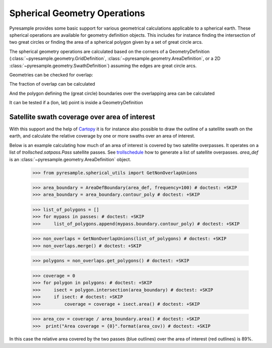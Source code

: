 Spherical Geometry Operations
=============================

Pyresample provides some basic support for various geometrical calculations applicable to
a spherical earth. These spherical operations are available for geometry definition objects.
This includes for instance finding the intersection of two
great circles or finding the area of a spherical polygon given by a set of
great circle arcs.

The spherical geometry operations are calculated based on the corners of a GeometryDefinition
(:class:`~pyresample.geometry.GridDefinition`,
:class:`~pyresample.geometry.AreaDefinition`, or a 2D
:class:`~pyresample.geometry.SwathDefinition`) assuming the edges are great circle arcs.

Geometries can be checked for overlap:

.. doctest::

 >>> import numpy as np
 >>> area_id = 'ease_sh'
 >>> description = 'Antarctic EASE grid'
 >>> proj_id = 'ease_sh'
 >>> projection = '+proj=laea +lat_0=-90 +lon_0=0 +a=6371228.0 +units=m'
 >>> width = 425
 >>> height = 425
 >>> area_extent = (-5326849.0625,-5326849.0625,5326849.0625,5326849.0625)
 >>> area_def = AreaDefinition(area_id, description, proj_id, projection,
 ...                           width, height, area_extent)
 >>> lons = np.array([[-40, -11.1], [9.5, 19.4], [65.5, 47.5], [90.3, 72.3]])
 >>> lats = np.array([[-70.1, -58.3], [-78.8, -63.4], [-73, -57.6], [-59.5, -50]])
 >>> swath_def = SwathDefinition(lons, lats)
 >>> print(swath_def.overlaps(area_def))
 True

The fraction of overlap can be calculated

.. doctest::

 >>> overlap_fraction = swath_def.overlap_rate(area_def)
 >>> overlap_fraction = round(overlap_fraction, 10)
 >>> print(overlap_fraction)
 0.0584395313

And the polygon defining the (great circle) boundaries over the overlapping area can be calculated

.. doctest::

 >>> overlap_polygon = swath_def.intersection(area_def)
 >>> print(overlap_polygon)
 [(-40.0, -70.1), (-11.1, -58.3), (72.3, -50.0), (90.3, -59.5)]

It can be tested if a (lon, lat) point is inside a GeometryDefinition

.. doctest::

 >>> print((0, -90) in area_def)
 True


Satellite swath coverage over area of interest
----------------------------------------------

With this support and the help of Cartopy_ it is for instance also possible to
draw the outline of a satellite swath on the earth, and calculate the relative
coverage by one or more swaths over an area of interest.

Below is an example calculating how much of an area of interest is covered by
two satellite overpasses. It operates on a list of `trollsched.satpass.Pass`
satellite passes. See trollschedule_ how to generate a list of satellite overpasses.
`area_def` is an :class:`~pyresample.geometry.AreaDefinition` object.

 >>> from pyresample.spherical_utils import GetNonOverlapUnions
   
 >>> area_boundary = AreaDefBoundary(area_def, frequency=100) # doctest: +SKIP 
 >>> area_boundary = area_boundary.contour_poly # doctest: +SKIP 

 >>> list_of_polygons = []
 >>> for mypass in passes: # doctest: +SKIP 
 >>>     list_of_polygons.append(mypass.boundary.contour_poly) # doctest: +SKIP 

 >>> non_overlaps = GetNonOverlapUnions(list_of_polygons) # doctest: +SKIP
 >>> non_overlaps.merge() # doctest: +SKIP 

 >>> polygons = non_overlaps.get_polygons() # doctest: +SKIP 

 >>> coverage = 0
 >>> for polygon in polygons: # doctest: +SKIP 
 >>>     isect = polygon.intersection(area_boundary) # doctest: +SKIP
 >>>     if isect: # doctest: +SKIP 
 >>>         coverage = coverage + isect.area() # doctest: +SKIP 

 >>> area_cov = coverage / area_boundary.area() # doctest: +SKIP 
 >>>  print("Area coverage = {0}".format(area_cov)) # doctest: +SKIP


.. image:: _static/images/2_passes_between_202001051137_and_202001051156.png
   
In this case the relative area covered by the two passes (blue outlines) over
the area of interest (red outlines) is 89%.

           
.. _Cartopy: http://scitools.org.uk/cartopy/
.. _trollschedule: https://github.com/pytroll/pytroll-schedule.git
